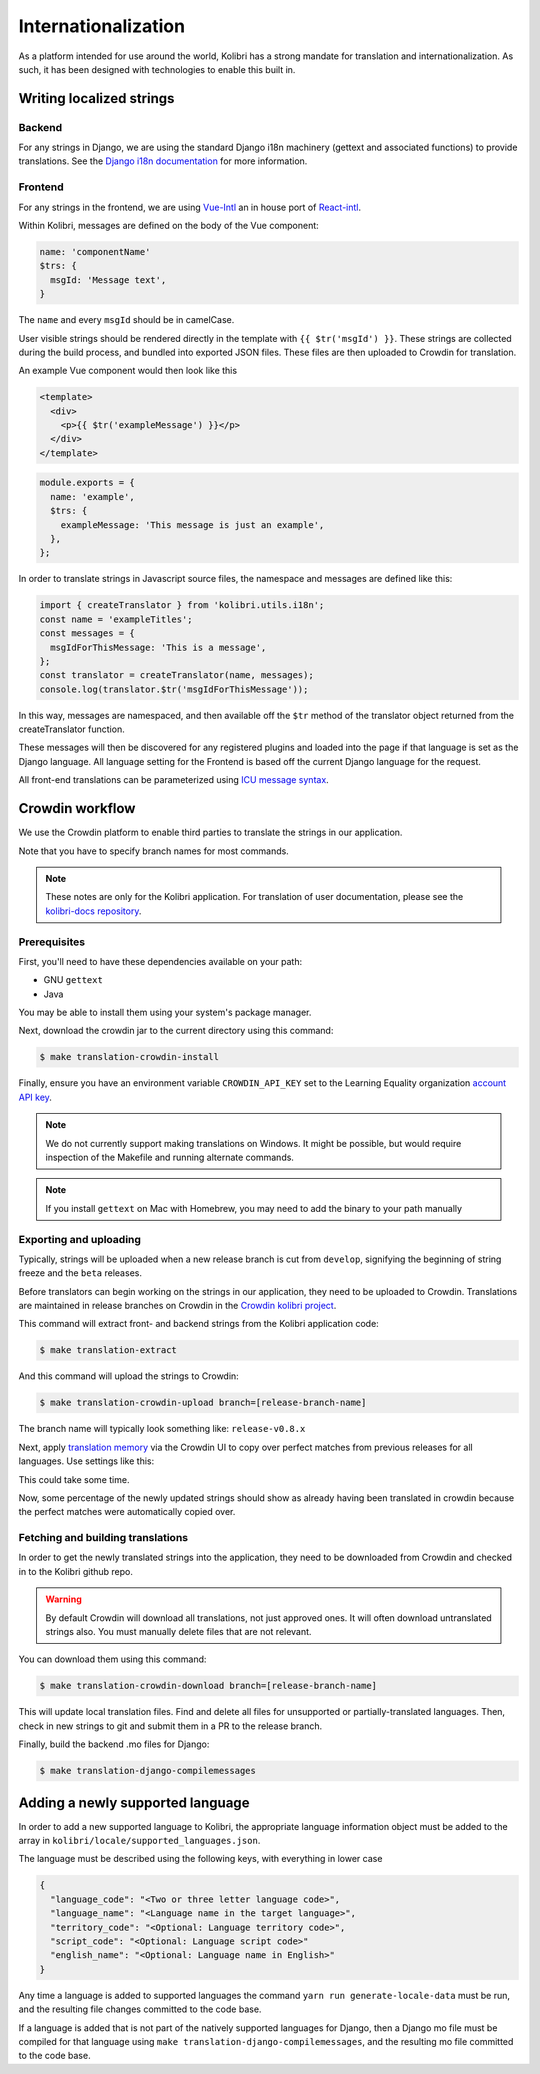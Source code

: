 
.. _i18n:

Internationalization
====================

As a platform intended for use around the world, Kolibri has a strong mandate for translation and internationalization. As such, it has been designed with technologies to enable this built in.


Writing localized strings
-------------------------

Backend
~~~~~~~

For any strings in Django, we are using the standard Django i18n machinery (gettext and associated functions) to provide translations. See the `Django i18n documentation <https://docs.djangoproject.com/en/1.10/topics/i18n/>`_ for more information.

Frontend
~~~~~~~~

For any strings in the frontend, we are using `Vue-Intl <https://www.npmjs.com/package/vue-intl>`_ an in house port of `React-intl <https://www.npmjs.com/package/react-intl>`_.

Within Kolibri, messages are defined on the body of the Vue component:

.. code-block:: javascript

  name: 'componentName'
  $trs: {
    msgId: 'Message text',
  }

The ``name`` and every ``msgId`` should be in camelCase.

User visible strings should be rendered directly in the template with ``{{ $tr('msgId') }}``. These strings are collected during the build process, and bundled into exported JSON files. These files are then uploaded to Crowdin for translation.

An example Vue component would then look like this

.. code-block:: html

  <template>
    <div>
      <p>{{ $tr('exampleMessage') }}</p>
    </div>
  </template>


.. code-block:: javascript

    module.exports = {
      name: 'example',
      $trs: {
        exampleMessage: 'This message is just an example',
      },
    };

In order to translate strings in Javascript source files, the namespace and messages are defined like this:

.. code-block:: javascript

  import { createTranslator } from 'kolibri.utils.i18n';
  const name = 'exampleTitles';
  const messages = {
    msgIdForThisMessage: 'This is a message',
  };
  const translator = createTranslator(name, messages);
  console.log(translator.$tr('msgIdForThisMessage'));


In this way, messages are namespaced, and then available off the ``$tr`` method of the translator object returned from the createTranslator function.

These messages will then be discovered for any registered plugins and loaded into the page if that language is set as the Django language. All language setting for the Frontend is based off the current Django language for the request.

All front-end translations can be parameterized using `ICU message syntax <https://formatjs.io/guides/message-syntax/>`_.


.. _crowdin:

Crowdin workflow
----------------

We use the Crowdin platform to enable third parties to translate the strings in our application.

Note that you have to specify branch names for most commands.

.. note:: These notes are only for the Kolibri application. For translation of user documentation, please see the `kolibri-docs repository <https://github.com/learningequality/kolibri-docs/>`_.


Prerequisites
~~~~~~~~~~~~~

First, you'll need to have these dependencies available on your path:

* GNU ``gettext``
* Java

You may be able to install them using your system's package manager.

Next, download the crowdin jar to the current directory using this command:

.. code-block:: bash

    $ make translation-crowdin-install


Finally, ensure you have an environment variable ``CROWDIN_API_KEY`` set to the Learning Equality organization `account API key <https://support.crowdin.com/api/api-integration-setup/>`_.

.. note:: We do not currently support making translations on Windows. It might be possible, but would require inspection of the Makefile and running alternate commands.

.. note:: If you install ``gettext`` on Mac with Homebrew, you may need to add the binary to your path manually


Exporting and uploading
~~~~~~~~~~~~~~~~~~~~~~~

Typically, strings will be uploaded when a new release branch is cut from ``develop``, signifying the beginning of string freeze and the ``beta`` releases.

Before translators can begin working on the strings in our application, they need to be uploaded to Crowdin. Translations are maintained in release branches on Crowdin in the `Crowdin kolibri project <http://crowdin.com/project/kolibri>`_.

This command will extract front- and backend strings from the Kolibri application code:

.. code-block:: bash

  $ make translation-extract

And this command will upload the strings to Crowdin:

.. code-block:: bash

  $ make translation-crowdin-upload branch=[release-branch-name]

The branch name will typically look something like: ``release-v0.8.x``

Next, apply `translation memory <https://support.crowdin.com/translation-memory/#applying-translation-memory-via-pre-translation>`_ via the Crowdin UI to copy over perfect matches from previous releases for all languages. Use settings like this:

.. image:: ./translation-memory.png

This could take some time.

Now, some percentage of the newly updated strings should show as already having been translated in crowdin because the perfect matches were automatically copied over.


Fetching and building translations
~~~~~~~~~~~~~~~~~~~~~~~~~~~~~~~~~~

In order to get the newly translated strings into the application, they need to be downloaded from Crowdin and checked in to the Kolibri github repo.

.. warning:: By default Crowdin will download all translations, not just approved ones. It will often download untranslated strings also. You must manually delete files that are not relevant.

You can download them using this command:

.. code-block:: bash

    $ make translation-crowdin-download branch=[release-branch-name]

This will update local translation files. Find and delete all files for unsupported or partially-translated languages. Then, check in new strings to git and submit them in a PR to the release branch.

Finally, build the backend .mo files for Django:

.. code-block:: bash

    $ make translation-django-compilemessages


.. _new_language:

Adding a newly supported language
---------------------------------

In order to add a new supported language to Kolibri, the appropriate language information object must be added to the array in ``kolibri/locale/supported_languages.json``.

The language must be described using the following keys, with everything in lower case

.. code-block:: javascript

  {
    "language_code": "<Two or three letter language code>",
    "language_name": "<Language name in the target language>",
    "territory_code": "<Optional: Language territory code>",
    "script_code": "<Optional: Language script code>"
    "english_name": "<Optional: Language name in English>"
  }

Any time a language is added to supported languages the command ``yarn run generate-locale-data`` must be run, and the resulting file changes committed to the code base.

If a language is added that is not part of the natively supported languages for Django, then a Django mo file must be compiled for that language using ``make translation-django-compilemessages``, and the resulting mo file committed to the code base.
